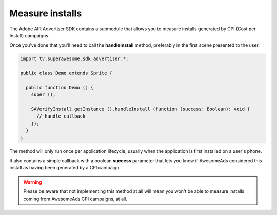 Measure installs
================

The Adobe AIR Advertiser SDK contains a submodule that allows you to measure installs generated by CPI (Cost per Install) campaigns.

Once you've done that you'll need to call the **handleInstall** method, preferably in the first scene presented to the user.

.. code-block:: actionscript

    import tv.superawesome.sdk.advertiser.*;

    public class Demo extends Sprite {

      public function Demo () {
        super ();

        SAVerifyInstall.getInstance ().handleInstall (function (success: Boolean): void {
          // handle callback
        });
      }
    }

The method will only run once per application lifecycle, usually when the application is first installed on a user's phone.

It also contains a simple callback with a boolean **success** parameter that lets you know if AwesomeAds considered this
install as having been generated by a CPI campaign.

.. warning:: Please be aware that not implementing this method at all will mean you won't be able to measure installs coming from
             AwesomeAds CPI campaigns, at all.
